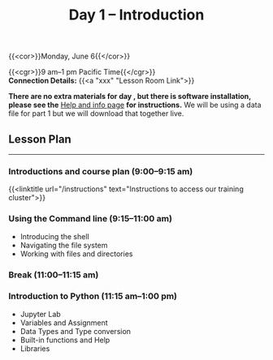 #+title: Day 1 – Introduction
#+slug: day1

#+OPTIONS: toc:nil

{{<cor>}}Monday, June 6{{</cor>}}

{{<cgr>}}9 am–1 pm Pacific Time{{</cgr>}}\\
*Connection Details:* {{<a "xxx" "Lesson Room Link">}}

*There are no extra materials for day , but there is software installation, please see the* [[https://dhsi-2022.netlify.app/help/][Help and info page]] *for instructions.* We will be using a data file for part 1 but we will download that together live.

** Lesson Plan 
-----

*** Introductions and course plan (9:00–9:15 am)

{{<linktitle url="/instructions" text="Instructions to access our training cluster">}}

*** Using the Command line (9:15–11:00 am)

- Introducing the shell
- Navigating the file system
- Working with files and directories

*** Break (11:00–11:15 am)

*** Introduction to Python (11:15 am–1:00 pm)

- Jupyter Lab
- Variables and Assignment
- Data Types and Type conversion
- Built-in functions and Help
- Libraries
